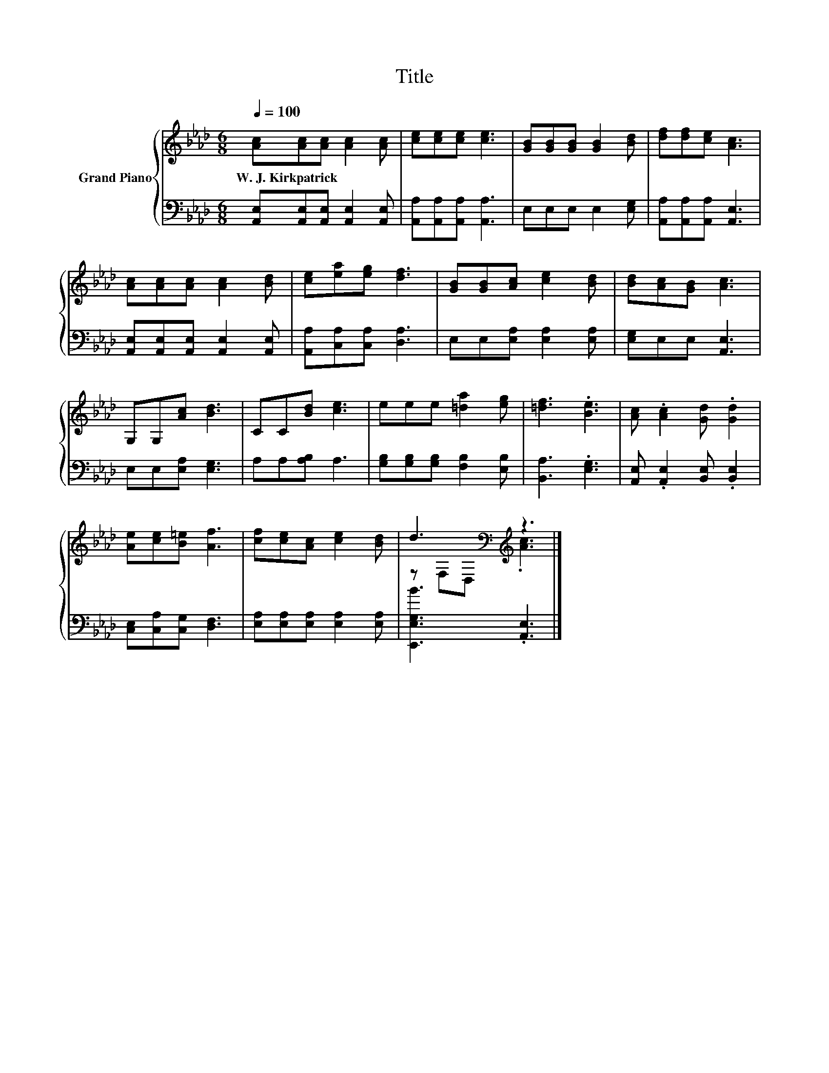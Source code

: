 X:1
T:Title
%%score { ( 1 3 ) | 2 }
L:1/8
Q:1/4=100
M:6/8
K:Ab
V:1 treble nm="Grand Piano"
V:3 treble 
V:2 bass 
V:1
 [Ac][Ac][Ac] [Ac]2 [Ac] | [ce][ce][ce] [ce]3 | [GB][GB][GB] [GB]2 [Bd] | [df][df][ce] [Ac]3 | %4
w: W.~J.~Kirkpatrick * * * *||||
 [Ac][Ac][Ac] [Ac]2 [Bd] | [ce][ea][eg] [df]3 | [GB][GB][Ac] [ce]2 [Bd] | [Bd][Ac][GB] [Ac]3 | %8
w: ||||
 G,G,[Ac] [Bd]3 | CC[Bd] [ce]3 | eee [=da]2 [eg] | [=df]3 .[Be]3 | [Ac] .[Ac]2 [Gd] .[Gd]2 | %13
w: |||||
 [Ae][ce][B=e] [Af]3 | [cf][ce][Ac] [ce]2 [Bd] | d3[K:bass][K:treble] z3 |] %16
w: |||
V:2
 [A,,E,][A,,E,][A,,E,] [A,,E,]2 [A,,E,] | [A,,A,][A,,A,][A,,A,] [A,,A,]3 | E,E,E, E,2 [E,G,] | %3
 [A,,A,][A,,A,][A,,A,] [A,,E,]3 | [A,,E,][A,,E,][A,,E,] [A,,E,]2 [A,,E,] | %5
 [A,,A,][C,A,][C,A,] [D,A,]3 | E,E,[E,A,] [E,A,]2 [E,A,] | [E,G,]E,E, [A,,E,]3 | %8
 E,E,[E,A,] [E,G,]3 | A,A,[A,B,] A,3 | [G,B,][G,B,][G,B,] [F,B,]2 [E,B,] | [B,,A,]3 .[E,G,]3 | %12
 [A,,E,] .[A,,E,]2 [B,,E,] .[B,,E,]2 | [C,E,][C,A,][C,G,] [D,F,]3 | %14
 [E,A,][E,A,][E,A,] [E,A,]2 [E,A,] | [E,,E,G,B]3 .[A,,E,]3 |] %16
V:3
 x6 | x6 | x6 | x6 | x6 | x6 | x6 | x6 | x6 | x6 | x6 | x6 | x6 | x6 | x6 | %15
 z[K:bass] F,D,[K:treble] .[Ac]3 |] %16

